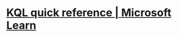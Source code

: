 #+alias: Kusto Query Language,

* [[https://learn.microsoft.com/en-us/azure/data-explorer/kql-quick-reference][KQL quick reference | Microsoft Learn]]